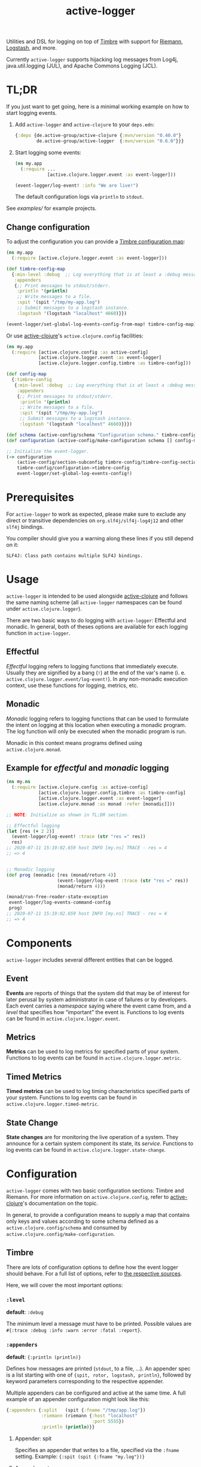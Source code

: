 #+TITLE: active-logger

Utilities and DSL for logging on top of [[https://github.com/ptaoussanis/timbre][Timbre]] with support for [[https://github.com/riemann/riemann][Riemann]], 
[[https://www.elastic.co/de/logstash][Logstash]], and more.

Currently =active-logger= supports hijacking log messages from Log4j,
java.util.logging (JUL), and Apache Commons Logging (JCL).

[[https://img.shields.io/clojars/v/de.active-group/active-logger.svg]]
* TL;DR
  If you just want to get going, here is a minimal working example on how to
  start logging events.
  1. Add =active-logger= and =active-clojure= to your =deps.edn=:
     #+begin_src clojure
       {:deps {de.active-group/active-clojure {:mvn/version "0.40.0"}
               de.active-group/active-logger  {:mvn/version "0.6.0"}}}
     #+end_src
  2. Start logging some events:
     #+begin_src clojure
       (ns my.app
         (:require ...
                   [active.clojure.logger.event :as event-logger]))

       (event-logger/log-event! :info "We are live!")
     #+end_src
     The default configuration logs via =println= to =stdout=.

  See [[examples/][examples/]] for example projects.

** Change configuration

   To adjust the configuration you can provide a [[http://ptaoussanis.github.io/timbre/taoensso.timbre.html#var-*config*][Timbre configuration map]]:
     #+begin_src clojure
       (ns my.app
         (:require [active.clojure.logger.event :as event-logger]))
       
       (def timbre-config-map
         {:min-level :debug  ;; Log everything that is at least a :debug message.
          :appenders
          {;; Print messages to stdout/stderr.
           :println '(println)
           ;; Write messages to a file.
           :spit '(spit "/tmp/my-app.log")
           ;; Submit messages to a logstash instance.
           :logstash '(logstash "localhost" 4660)}})
       
       (event-logger/set-global-log-events-config-from-map! timbre-config-map)
     #+end_src

   Or use [[https://github.com/active-group/active-clojure][active-clojure]]'s =active.clojure.config= facilities:

   #+begin_src clojure
     (ns my.app
       (:require [active.clojure.config :as active-config]
                 [active.clojure.logger.event :as event-logger]
                 [active.clojure.logger.config.timbre :as timbre-config]))
     
     (def config-map
       {:timbre-config 
        {:min-level :debug  ;; Log everything that is at least a :debug message.
         :appenders
         {;; Print messages to stdout/stderr.
          :println '(println)
          ;; Write messages to a file.
          :spit '(spit "/tmp/my-app.log")
          ;; Submit messages to a logstash instance.
          :logstash '(logstash "localhost" 4660)}}})
     
     (def schema (active-config/schema "Configuration schema." timbre-config/timbre-config-section))
     (def configuration (active-config/make-configuration schema [] config-map))
     
     ;; Initialize the event-logger.
     (-> configuration
         (active-config/section-subconfig timbre-config/timbre-config-section)
         timbre-config/configuration->timbre-config
         event-logger/set-global-log-events-config!)
   #+end_src

* Prerequisites
For =active-logger= to work as expected, please make sure to exclude
any direct or transitive dependencies on =org.slf4j/slf4j-log4j12= and
other =slf4j= bindings.

You compiler should give you a warning along these lines if you still
depend on it:

#+begin_src
SLF4J: Class path contains multiple SLF4J bindings.
#+end_src
* Usage
  =active-logger= is intended to be used alongside [[https://github.com/active-group/active-clojure][active-clojure]] and follows 
  the same naming scheme (all =active-logger= namespaces can be found under 
  =active.clojure.logger=).

  There are two basic ways to do logging with =active-logger=: Effectful and 
  monadic.
  In general, both of theses options are available for each logging function in 
  =active-logger=.
** Effectful
   /Effectful/ logging refers to logging functions that immediately execute.
   Usually they are signified by a bang (=!=) at the end of the var's name 
   (i. e. =active.clojure.logger.event/log-event!=).
   In any non-monadic execution context, use these functions for logging, 
   metrics, etc.
** Monadic
   /Monadic/ logging refers to logging functions that can be used to formulate 
   the intent on logging at this location when executing a monadic program.
   The log function will only be executed when the monadic program is run.

   Monadic in this context means programs defined using =active.clojure.monad=.
** Example for /effectful/ and /monadic/ logging
   #+begin_src clojure
     (ns my.ns
       (:require [active.clojure.config :as active-config]
                 [active.clojure.logger.config.timbre :as timbre-config]
                 [active.clojure.logger.event :as event-logger]
                 [active.clojure.monad :as monad :refer [monadic]]))

     ;; NOTE: Initialize as shown in TL;DR section.

     ;; Effectful logging 
     (let [res (+ 2 2)]
       (event-logger/log-event! :trace (str "res =" res))
       res)     
     ;; 2020-07-11 15:19:02.659 host INFO [my.ns] TRACE - res = 4
     ;; => 4


     ;; Monadic logging
     (def prog (monadic [res (monad/return 4)]
                        (event-logger/log-event :trace (str "res =" res))
                        (monad/return 4)))

     (monad/run-free-reader-state-exception 
      event-logger/log-events-command-config
      prog)
     ;; 2020-07-11 15:19:02.659 host INFO [my.ns] TRACE - res = 4
     ;; => 4
   #+end_src
* Components
  =active-logger= includes several different entities that can be logged.
** Event
   *Events* are reports of things that the system did that may be of interest 
   for later perusal by system administrator in case of failures or by 
   developers. 
   Each event carries a /namespace/ saying where the event came from, and a 
   /level/ that specifies how “important” the event is.
   Functions to log events can be found in =active.clojure.logger.event=.
** Metrics
   *Metrics* can be used to log metrics for specified parts of your system. 
   Functions to log events can be found in =active.clojure.logger.metric=.
** Timed Metrics
   *Timed metrics* can be used to log timing characteristics specified parts of 
   your system. 
   Functions to log events can be found in =active.clojure.logger.timed-metric=.
** State Change
   *State changes* are for monitoring the live operation of a system. 
   They announce for a certain system component its state, its /service/.
   Functions to log events can be found in =active.clojure.logger.state-change=.
* Configuration
  =active-logger= comes with two basic configuration sections: Timbre and Riemann.
  For more information on =active.clojure.config=, refer to [[https://github.com/active-group/active-clojure][active-clojure]]'s documentation on the topic.
  
  In general, to provide a configuration means to supply a map that contains
  only keys and values according to some schema defined as a 
  =active.clojure.config/schema= and consumed by 
  =active.clojure.config/make-configuration=.
** Timbre
   There are lots of configuration options to define how the event logger should
   behave.
   For a full list of options, refer to [[./src/active/clojure/logger/config/timbre.clj][the respective sources]].
   
   Here, we will cover the most important options:
*** =:level=
    *default*: =:debug=

    The minimum level a message must have to be printed.
    Possible values are =#{:trace :debug :info :warn :error :fatal :report}=.
*** =:appenders=
    *default*: ={:println (println)}=
    
    Defines how messages are printed (=stdout=, to a file, ...).
    An appender spec is a list starting with one of 
    ={spit, rotor, logstash, println}=,
    followed by keyword parameters corresponding to the respective appender.
    
    Multiple appenders can be configured and active at the same time.
    A full example of an appender configuration might look like this:
    #+begin_src clojure
      {:appenders {:split   (spit {:fname "/tmp/app.log"})
                   :riemann (riemann {:host "localhost"
                                      :port 5555})
                   :println (println)}}
    #+end_src
**** Appender: spit
     Specifies an appender that writes to a file, specified via the =:fname=
     setting.
     Example: ={:spit (spit {:fname "my.log"})}=
**** Appender: rotor
     Specifies an appender that writes to a file and rotates the file when it 
     reaches a given file size. 
     It accepts the following settings:
     | option      | description                                                                            | default                |
     |-------------+----------------------------------------------------------------------------------------+------------------------|
     | =:path=     | Path to log file. file, historical versions are suffixed with a 3-digit index.         | ="./timbre-rotor.log"= |
     | =:max-size= | Maximum size of a log file in bytes. Log files are rotated when they exceed this size. | 1.048.576 bytes (1~MB) |
     | =:backlog=  | Number of rotated logs to keep.                                                        | =5=                    |
     Example:
     #+begin_src clojure
       {:rotor (rotor {:path "/tmp/project.log" 
                       :max-size 1073741824
                       :backlog 999})}
     #+end_src
**** Appender: println
     Specifies an appender that will print regular log entries to stdout, errors to stderr.
     Example: ={:println (println)}=
**** Appender: logstash
     Specifies an appender that writes to a Logstash instance.
     It takes two arguments: the host name, and the port number of the Logstash instance.
     Example: ={:logstash (logstash "localhost" 4660)}=
**** Appender: riemann
     Specifies an appender that writes to a Riemann instance.
     It accepts the following settings:
     | option  | description                       | default     |
     |---------+-----------------------------------+-------------|
     | =:host= | The host Riemann is served on.    | "localhost" |
     | =:port= | The host Riemann is listening on. | 5555        |
     Example
     #+begin_src clojure
       {:riemann (riemann {:host "localhost" 
                           :port 5555})}
     #+end_src
*** =:ns-blacklist=
    It is possible to ignore specific namespaces in the log-output.
    =ns-blacklist='s value it a sequence of glob-patterns.
    Matches will be ignored.
    Example: ={:ns-blacklist ["my.project.internal.*"]}=
*** =:ns-whitelist=
    Converse of =ns-blacklist=: All specified patterns are included in the log
    output, everything else is ignored.
    Example:  ={:ns-whitelist ["nothing.else.matters"]}=
*** =:timestamp-opts=
    Section containing three settings related to how timestamps are formatted in 
    logs: 
   | option      | description                                                                                                                                                                                                                                                      |
   |-------------+------------------------------------------------------------------------------------------------------------------------------------------------------------------------------------------------------------------------------------------------------------------|
   | =:pattern=  | Pattern for the timestamp (see [[http://docs.oracle.com/javase/7/docs/api/java/text/SimpleDateFormat.html][SimpleDateFormat]])                                                                                                                                                                                                                 |
   | =:locale=   | This is an IETF BCP 47 language tag string specifying the locale such as ="de-DE"= or ="en-US"= or =:jvm-default=.                                                                                                                                               |
   | =:timezone= | This is an ID for the time zone relative to which log entry dates should formatted. This can be a full name such as ="Germany/Berlin"=, or a custom ID such as ="GMT-8:00"=. The value may also be =:jvm-default= for the default time zone, and =:utc= for UTC. |
** Riemann
   Here are the configuration settings for Riemann. They happen in the 
   =:riemann= section:
  | option     | description                                                                                  | default      |
  |------------+----------------------------------------------------------------------------------------------+--------------|
  | =:host=    | String specifying the host where Riemann runs.                                               | ="127.0.0.1= |
  | =:port=    | Port where Riemann runs.                                                                     | =5555=       |
  | =:tls?=    | Specifies whether the communication with Riemann should use TLS. It can be =true= or =false= | =false=      |
  | =:key=     | If =:tls?= is true, use the specified TLS key-file.                                          | -            |
  | =:cert=    | If =:tls?= is true, use the specified TSL cert-file.                                         | -            |
  | =:ca-cert= | If =:tls?= is true, use the specified TSL CA cert-file.                                      | -            |
* Troubleshooting/Bad Players
Certain libraries and frameworks are notorious for emitting log
messages as soon as their namespaces are included.  This will happen
before any configuration for =active-logger= can be applied.
Therefore, you need to handle each such scenario differently.  Refer
to the Jetty example below to get an idea on how such problems might
be fixed.
** Jetty
[[https://www.eclipse.org/jetty/][Jetty]] is one example of a bad player.  It will, as soon as any of it's
namespaces are included, emit an 'announcement' message that will be
printed to stdout as soon as your =ns=-declaration is evaluated:

#+begin_src
Logging to org.slf4j.impl.Log4jLoggerAdapter(org.eclipse.jetty.util.log) via org.eclipse.jetty.util.log.Slf4jLog
Logging initialized @18641ms to org.eclipse.jetty.util.log.Slf4jLog
#+end_src

The solution is to disable the message is to

- create a namespace, i.e. =my-project.disable-jetty-logs= that turns
  off this message in particular
- include that namespace in the namespace that will be called first
  (usually the one that contains your =-main= function, likely
  =core.clj=) *as the very first dependency*

Example:

#+begin_src clojure
  ;; disable_jetty_logs.clj
  (ns my-project.disable-jetty-logs)

  (.setProperty (org.eclipse.jetty.util.log.Log/getProperties) "org.eclipse.jetty.util.log.announce" "false")

  ;; core.clj
  (ns my-project.core
    (:require [my-project.disable-jetty-logs]
              ...))  ; more imports
#+end_src

[[https://stackoverflow.com/a/53064639][This answer on StackOverflow]] led to this solution.
* License
  Copyright © 2020 Active Group GmbH

  This program and the accompanying materials are made available under the
  terms of the Eclipse Public License 2.0 which is available at
  http://www.eclipse.org/legal/epl-2.0.

  This Source Code may also be made available under the following Secondary
  Licenses when the conditions for such availability set forth in the Eclipse
  Public License, v. 2.0 are satisfied: GNU General Public License as published by
  the Free Software Foundation, either version 2 of the License, or (at your
  option) any later version, with the GNU Classpath Exception which is available
  at https://www.gnu.org/software/classpath/license.html.
